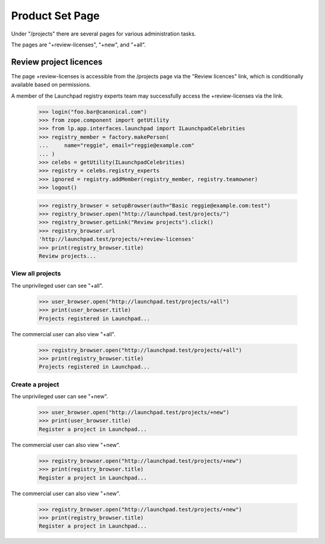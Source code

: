 ================
Product Set Page
================

Under "/projects" there are several pages for various administration tasks.

The pages are "+review-licenses", "+new", and "+all".

Review project licences
-----------------------

The page +review-licenses is accessible from the /projects page via
the "Review licences" link, which is conditionally available
based on permissions.

A member of the Launchpad registry experts team may successfully access the
+review-licenses via the link.

    >>> login("foo.bar@canonical.com")
    >>> from zope.component import getUtility
    >>> from lp.app.interfaces.launchpad import ILaunchpadCelebrities
    >>> registry_member = factory.makePerson(
    ...     name="reggie", email="reggie@example.com"
    ... )
    >>> celebs = getUtility(ILaunchpadCelebrities)
    >>> registry = celebs.registry_experts
    >>> ignored = registry.addMember(registry_member, registry.teamowner)
    >>> logout()

    >>> registry_browser = setupBrowser(auth="Basic reggie@example.com:test")
    >>> registry_browser.open("http://launchpad.test/projects/")
    >>> registry_browser.getLink("Review projects").click()
    >>> registry_browser.url
    'http://launchpad.test/projects/+review-licenses'
    >>> print(registry_browser.title)
    Review projects...


View all projects
=================

The unprivileged user can see "+all".

    >>> user_browser.open("http://launchpad.test/projects/+all")
    >>> print(user_browser.title)
    Projects registered in Launchpad...

The commercial user can also view "+all".

    >>> registry_browser.open("http://launchpad.test/projects/+all")
    >>> print(registry_browser.title)
    Projects registered in Launchpad...


Create a project
================

The unprivileged user can see "+new".

    >>> user_browser.open("http://launchpad.test/projects/+new")
    >>> print(user_browser.title)
    Register a project in Launchpad...

The commercial user can also view "+new".

    >>> registry_browser.open("http://launchpad.test/projects/+new")
    >>> print(registry_browser.title)
    Register a project in Launchpad...

The commercial user can also view "+new".

    >>> registry_browser.open("http://launchpad.test/projects/+new")
    >>> print(registry_browser.title)
    Register a project in Launchpad...
